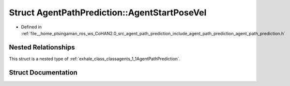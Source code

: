 .. _exhale_struct_structagents_1_1AgentPathPrediction_1_1AgentStartPoseVel:

Struct AgentPathPrediction::AgentStartPoseVel
=============================================

- Defined in :ref:`file__home_ptsingaman_ros_ws_CoHAN2.0_src_agent_path_prediction_include_agent_path_prediction_agent_path_prediction.h`


Nested Relationships
--------------------

This struct is a nested type of :ref:`exhale_class_classagents_1_1AgentPathPrediction`.


Struct Documentation
--------------------


.. doxygenstruct:: agents::AgentPathPrediction::AgentStartPoseVel
   :project: CoHAN2.0
   :members:
   :protected-members:
   :undoc-members:
   :private-members: